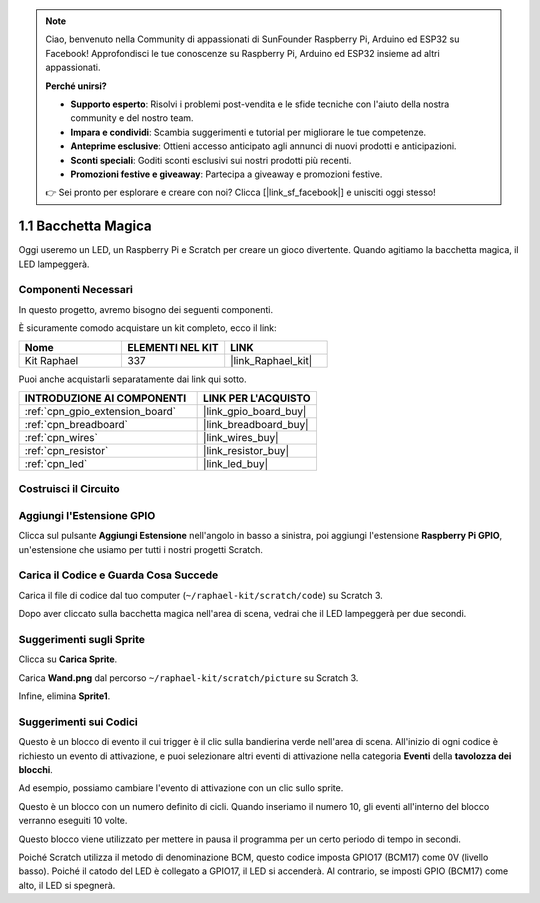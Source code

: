 .. note::

    Ciao, benvenuto nella Community di appassionati di SunFounder Raspberry Pi, Arduino ed ESP32 su Facebook! Approfondisci le tue conoscenze su Raspberry Pi, Arduino ed ESP32 insieme ad altri appassionati.

    **Perché unirsi?**

    - **Supporto esperto**: Risolvi i problemi post-vendita e le sfide tecniche con l'aiuto della nostra community e del nostro team.
    - **Impara e condividi**: Scambia suggerimenti e tutorial per migliorare le tue competenze.
    - **Anteprime esclusive**: Ottieni accesso anticipato agli annunci di nuovi prodotti e anticipazioni.
    - **Sconti speciali**: Goditi sconti esclusivi sui nostri prodotti più recenti.
    - **Promozioni festive e giveaway**: Partecipa a giveaway e promozioni festive.

    👉 Sei pronto per esplorare e creare con noi? Clicca [|link_sf_facebook|] e unisciti oggi stesso!

.. _1.1_scratch:

1.1 Bacchetta Magica
===========================

Oggi useremo un LED, un Raspberry Pi e Scratch per creare un gioco divertente. Quando agitiamo la bacchetta magica, il LED lampeggerà.

.. image:: img/1.1_header.png

Componenti Necessari
------------------------------

In questo progetto, avremo bisogno dei seguenti componenti.

.. image:: img/1.1_list.png

È sicuramente comodo acquistare un kit completo, ecco il link:

.. list-table::
    :widths: 20 20 20
    :header-rows: 1

    *   - Nome	
        - ELEMENTI NEL KIT
        - LINK
    *   - Kit Raphael
        - 337
        - |link_Raphael_kit|

Puoi anche acquistarli separatamente dai link qui sotto.

.. list-table::
    :widths: 30 20
    :header-rows: 1

    *   - INTRODUZIONE AI COMPONENTI
        - LINK PER L'ACQUISTO

    *   - :ref:`cpn_gpio_extension_board`
        - |link_gpio_board_buy|
    *   - :ref:`cpn_breadboard`
        - |link_breadboard_buy|
    *   - :ref:`cpn_wires`
        - |link_wires_buy|
    *   - :ref:`cpn_resistor`
        - |link_resistor_buy|
    *   - :ref:`cpn_led`
        - |link_led_buy|

Costruisci il Circuito
--------------------------

.. image:: img/1.1_image49.png

Aggiungi l'Estensione GPIO
--------------------------------

Clicca sul pulsante **Aggiungi Estensione** nell'angolo in basso a sinistra, poi aggiungi l'estensione **Raspberry Pi GPIO**, un'estensione che usiamo per tutti i nostri progetti Scratch.

.. image:: img/1.1_scratchled1.png
    :align: center

.. image:: img/1.1_scratchled2.png
    :align: center

.. image:: img/1.1_scratchled3.png
    :align: center

Carica il Codice e Guarda Cosa Succede
-----------------------------------------

Carica il file di codice dal tuo computer (``~/raphael-kit/scratch/code``) su Scratch 3.

.. image:: img/1.1_scratch_step1.png

.. image:: img/1.1_scratch_step2.png

Dopo aver cliccato sulla bacchetta magica nell'area di scena, vedrai che il LED lampeggerà per due secondi.

.. image:: img/1.1_step3.png


Suggerimenti sugli Sprite
--------------------------------

Clicca su **Carica Sprite**.

.. image:: img/1.1_upload_sprite.png

Carica **Wand.png** dal percorso ``~/raphael-kit/scratch/picture`` su Scratch 3.

.. image:: img/1.1_upload.png

Infine, elimina **Sprite1**.

.. image:: img/1.1_delete.png

Suggerimenti sui Codici
------------------------------

.. image:: img/1.1_LED1.png
  :width: 300

Questo è un blocco di evento il cui trigger è il clic sulla bandierina verde nell'area di scena. All'inizio di ogni codice è richiesto un evento di attivazione, e puoi selezionare altri eventi di attivazione nella categoria **Eventi** della **tavolozza dei blocchi**.

.. image:: img/1.1_events.png
  :width: 300

Ad esempio, possiamo cambiare l'evento di attivazione con un clic sullo sprite.

.. image:: img/1.1_LED2.png
  :width: 300

Questo è un blocco con un numero definito di cicli. Quando inseriamo il numero 10, gli eventi all'interno del blocco verranno eseguiti 10 volte.

.. image:: img/1.1_LED4.png
  :width: 300

Questo blocco viene utilizzato per mettere in pausa il programma per un certo periodo di tempo in secondi.

.. image:: img/1.1_LED3.png
  :width: 500

Poiché Scratch utilizza il metodo di denominazione BCM, questo codice imposta GPIO17 (BCM17) come 0V (livello basso). Poiché il catodo del LED è collegato a GPIO17, il LED si accenderà. Al contrario, se imposti GPIO (BCM17) come alto, il LED si spegnerà.
